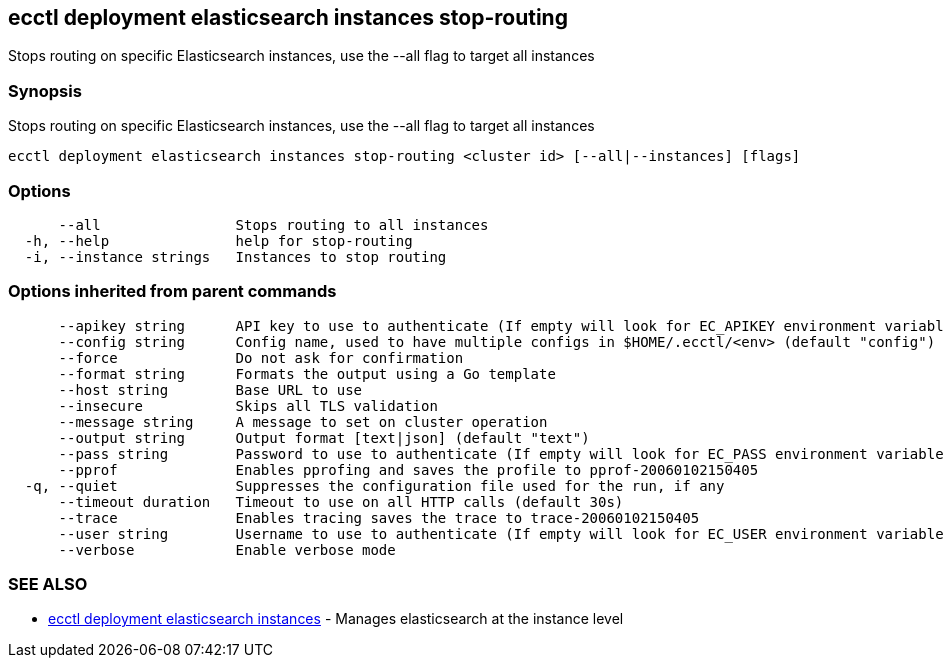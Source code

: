 [#ecctl_deployment_elasticsearch_instances_stop-routing]
== ecctl deployment elasticsearch instances stop-routing

Stops routing on specific Elasticsearch instances, use the --all flag to target all instances

[float]
=== Synopsis

Stops routing on specific Elasticsearch instances, use the --all flag to target all instances

----
ecctl deployment elasticsearch instances stop-routing <cluster id> [--all|--instances] [flags]
----

[float]
=== Options

----
      --all                Stops routing to all instances
  -h, --help               help for stop-routing
  -i, --instance strings   Instances to stop routing
----

[float]
=== Options inherited from parent commands

----
      --apikey string      API key to use to authenticate (If empty will look for EC_APIKEY environment variable)
      --config string      Config name, used to have multiple configs in $HOME/.ecctl/<env> (default "config")
      --force              Do not ask for confirmation
      --format string      Formats the output using a Go template
      --host string        Base URL to use
      --insecure           Skips all TLS validation
      --message string     A message to set on cluster operation
      --output string      Output format [text|json] (default "text")
      --pass string        Password to use to authenticate (If empty will look for EC_PASS environment variable)
      --pprof              Enables pprofing and saves the profile to pprof-20060102150405
  -q, --quiet              Suppresses the configuration file used for the run, if any
      --timeout duration   Timeout to use on all HTTP calls (default 30s)
      --trace              Enables tracing saves the trace to trace-20060102150405
      --user string        Username to use to authenticate (If empty will look for EC_USER environment variable)
      --verbose            Enable verbose mode
----

[float]
=== SEE ALSO

* xref:ecctl_deployment_elasticsearch_instances[ecctl deployment elasticsearch instances]	 - Manages elasticsearch at the instance level
